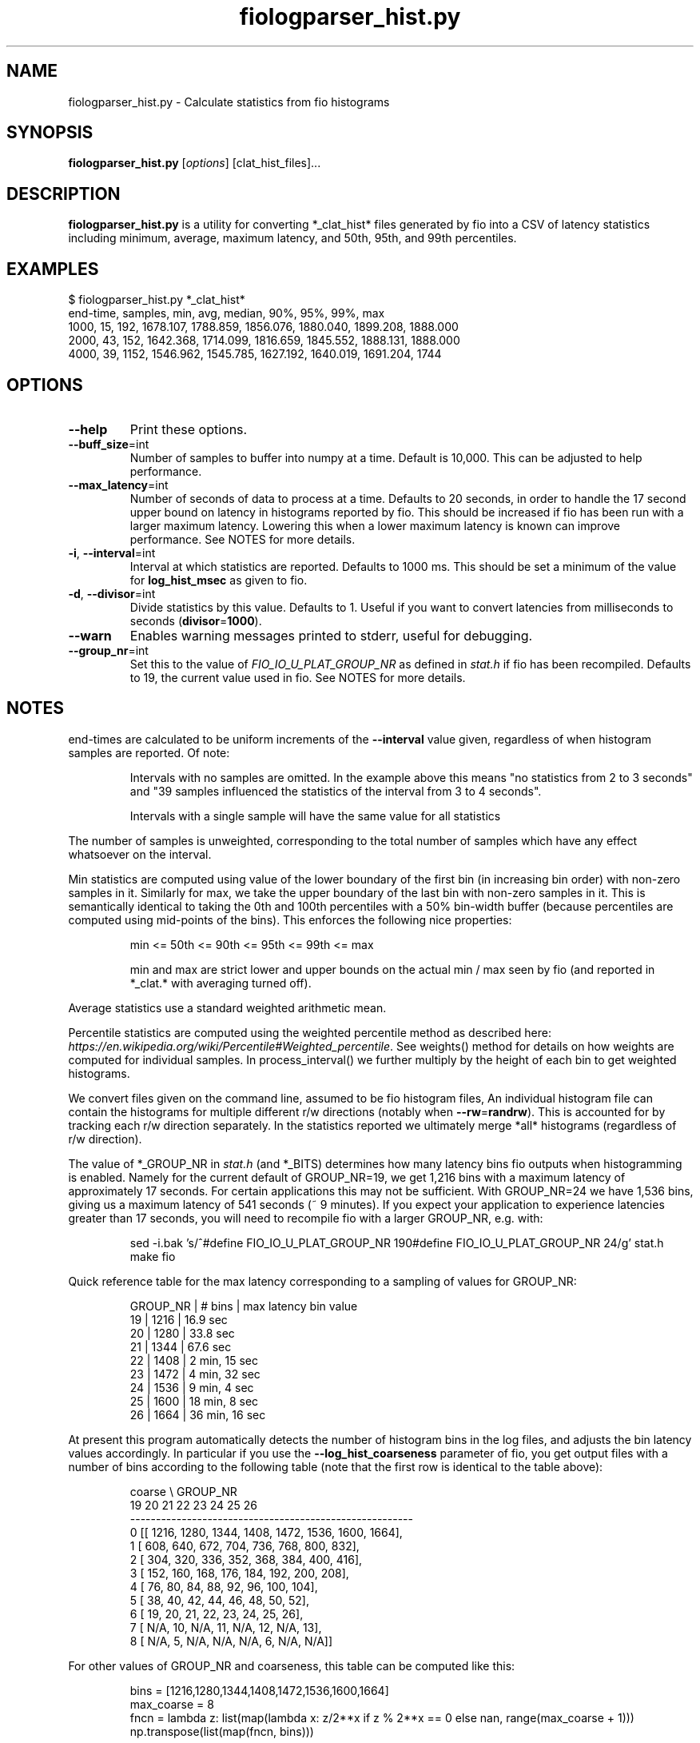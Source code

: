 .TH fiologparser_hist.py 1 "August 18, 2016"
.SH NAME
fiologparser_hist.py \- Calculate statistics from fio histograms
.SH SYNOPSIS
.B fiologparser_hist.py
[\fIoptions\fR] [clat_hist_files]...
.SH DESCRIPTION
.B fiologparser_hist.py
is a utility for converting *_clat_hist* files
generated by fio into a CSV of latency statistics including minimum,
average, maximum latency, and 50th, 95th, and 99th percentiles.
.SH EXAMPLES
.PP
.nf
$ fiologparser_hist.py *_clat_hist*
end-time, samples, min, avg, median, 90%, 95%, 99%, max
1000, 15, 192, 1678.107, 1788.859, 1856.076, 1880.040, 1899.208, 1888.000
2000, 43, 152, 1642.368, 1714.099, 1816.659, 1845.552, 1888.131, 1888.000
4000, 39, 1152, 1546.962, 1545.785, 1627.192, 1640.019, 1691.204, 1744
...
.fi
.PP

.SH OPTIONS
.TP
.BR \-\-help
Print these options.
.TP
.BR \-\-buff_size \fR=\fPint
Number of samples to buffer into numpy at a time. Default is 10,000.
This can be adjusted to help performance.
.TP
.BR \-\-max_latency \fR=\fPint
Number of seconds of data to process at a time. Defaults to 20 seconds,
in order to handle the 17 second upper bound on latency in histograms
reported by fio. This should be increased if fio has been
run with a larger maximum latency. Lowering this when a lower maximum
latency is known can improve performance. See NOTES for more details.
.TP
.BR \-i ", " \-\-interval \fR=\fPint
Interval at which statistics are reported. Defaults to 1000 ms. This
should be set a minimum of the value for \fBlog_hist_msec\fR as given
to fio.
.TP
.BR \-d ", " \-\-divisor \fR=\fPint
Divide statistics by this value. Defaults to 1. Useful if you want to
convert latencies from milliseconds to seconds (\fBdivisor\fR=\fP1000\fR).
.TP
.BR \-\-warn
Enables warning messages printed to stderr, useful for debugging.
.TP
.BR \-\-group_nr \fR=\fPint
Set this to the value of \fIFIO_IO_U_PLAT_GROUP_NR\fR as defined in
\fPstat.h\fR if fio has been recompiled. Defaults to 19, the
current value used in fio. See NOTES for more details.

.SH NOTES
end-times are calculated to be uniform increments of the \fB\-\-interval\fR value given,
regardless of when histogram samples are reported. Of note:

.RS
Intervals with no samples are omitted. In the example above this means
"no statistics from 2 to 3 seconds" and "39 samples influenced the statistics
of the interval from 3 to 4 seconds".
.LP
Intervals with a single sample will have the same value for all statistics
.RE

.PP
The number of samples is unweighted, corresponding to the total number of samples
which have any effect whatsoever on the interval.

Min statistics are computed using value of the lower boundary of the first bin
(in increasing bin order) with non-zero samples in it. Similarly for max,
we take the upper boundary of the last bin with non-zero samples in it.
This is semantically identical to taking the 0th and 100th percentiles with a
50% bin-width buffer (because percentiles are computed using mid-points of
the bins). This enforces the following nice properties:

.RS
min <= 50th <= 90th <= 95th <= 99th <= max
.LP
min and max are strict lower and upper bounds on the actual
min / max seen by fio (and reported in *_clat.* with averaging turned off).
.RE

.PP
Average statistics use a standard weighted arithmetic mean.

Percentile statistics are computed using the weighted percentile method as
described here: \fIhttps://en.wikipedia.org/wiki/Percentile#Weighted_percentile\fR.
See weights() method for details on how weights are computed for individual
samples. In process_interval() we further multiply by the height of each bin
to get weighted histograms.

We convert files given on the command line, assumed to be fio histogram files,
An individual histogram file can contain the
histograms for multiple different r/w directions (notably when \fB\-\-rw\fR=\fPrandrw\fR). This
is accounted for by tracking each r/w direction separately. In the statistics
reported we ultimately merge *all* histograms (regardless of r/w direction).

The value of *_GROUP_NR in \fIstat.h\fR (and *_BITS) determines how many latency bins
fio outputs when histogramming is enabled. Namely for the current default of
GROUP_NR=19, we get 1,216 bins with a maximum latency of approximately 17
seconds. For certain applications this may not be sufficient. With GROUP_NR=24
we have 1,536 bins, giving us a maximum latency of 541 seconds (~ 9 minutes). If
you expect your application to experience latencies greater than 17 seconds,
you will need to recompile fio with a larger GROUP_NR, e.g. with:

.RS
.PP
.nf
sed -i.bak 's/^#define FIO_IO_U_PLAT_GROUP_NR 19\n/#define FIO_IO_U_PLAT_GROUP_NR 24/g' stat.h
make fio
.fi
.PP
.RE

.PP
Quick reference table for the max latency corresponding to a sampling of
values for GROUP_NR:

.RS
.PP
.nf
GROUP_NR | # bins | max latency bin value
19       | 1216   | 16.9 sec
20       | 1280   | 33.8 sec
21       | 1344   | 67.6 sec
22       | 1408   | 2  min, 15 sec
23       | 1472   | 4  min, 32 sec
24       | 1536   | 9  min, 4  sec
25       | 1600   | 18 min, 8  sec
26       | 1664   | 36 min, 16 sec
.fi
.PP
.RE

.PP
At present this program automatically detects the number of histogram bins in
the log files, and adjusts the bin latency values accordingly. In particular if
you use the \fB\-\-log_hist_coarseness\fR parameter of fio, you get output files with
a number of bins according to the following table (note that the first
row is identical to the table above):

.RS
.PP
.nf
coarse \\ GROUP_NR
        19     20    21     22     23     24     25     26
   -------------------------------------------------------
  0  [[ 1216,  1280,  1344,  1408,  1472,  1536,  1600,  1664],
  1   [  608,   640,   672,   704,   736,   768,   800,   832],
  2   [  304,   320,   336,   352,   368,   384,   400,   416],
  3   [  152,   160,   168,   176,   184,   192,   200,   208],
  4   [   76,    80,    84,    88,    92,    96,   100,   104],
  5   [   38,    40,    42,    44,    46,    48,    50,    52],
  6   [   19,    20,    21,    22,    23,    24,    25,    26],
  7   [  N/A,    10,   N/A,    11,   N/A,    12,   N/A,    13],
  8   [  N/A,     5,   N/A,   N/A,   N/A,     6,   N/A,   N/A]]
.fi
.PP
.RE

.PP
For other values of GROUP_NR and coarseness, this table can be computed like this:

.RS
.PP
.nf
bins = [1216,1280,1344,1408,1472,1536,1600,1664]
max_coarse = 8
fncn = lambda z: list(map(lambda x: z/2**x if z % 2**x == 0 else nan, range(max_coarse + 1)))
np.transpose(list(map(fncn, bins)))
.fi
.PP
.RE

.PP
If you have not adjusted GROUP_NR for your (high latency) application, then you
will see the percentiles computed by this tool max out at the max latency bin
value as in the first table above, and in this plot (where GROUP_NR=19 and thus we see
a max latency of ~16.7 seconds in the red line):

.RS
\fIhttps://www.cronburg.com/fio/max_latency_bin_value_bug.png
.RE

.PP
Motivation for, design decisions, and the implementation process are
described in further detail here:

.RS
\fIhttps://www.cronburg.com/fio/cloud-latency-problem-measurement/
.RE

.SH AUTHOR
.B fiologparser_hist.py
and this manual page were written by Karl Cronburg <karl.cronburg@gmail.com>.
.SH "REPORTING BUGS"
Report bugs to the \fBfio\fR mailing list <fio@vger.kernel.org>.
